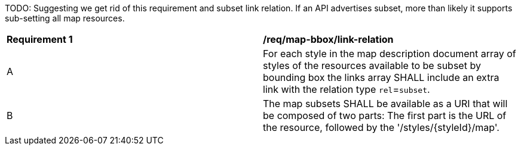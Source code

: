 [[req_map-bbox_link-relation]]
[width="90%",cols="2,6a"]

TODO: Suggesting we get rid of this requirement and subset link relation.
If an API advertises subset, more than likely it supports sub-setting all map resources.

|===
^|*Requirement {counter:req-id}* |*/req/map-bbox/link-relation*
^|A |For each style in the map description document array of styles of the resources available to be subset by bounding box the links array SHALL include an extra link with the relation type `rel`=`subset`.
^|B |The map subsets SHALL be available as a URI that will be composed of two parts: The first part is the URL of the resource, followed by the '/styles/{styleId}/map'.
|===
